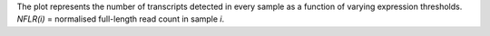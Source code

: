 | The plot represents the number of transcripts detected in every sample as a function of varying expression thresholds.
| *NFLR(i)* =  normalised full-length read count in sample *i*. 
